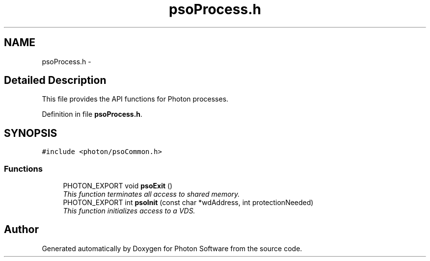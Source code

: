 .TH "psoProcess.h" 3 "26 Aug 2008" "Version 0.3.0" "Photon Software" \" -*- nroff -*-
.ad l
.nh
.SH NAME
psoProcess.h \- 
.SH "Detailed Description"
.PP 
This file provides the API functions for Photon processes. 


.PP
Definition in file \fBpsoProcess.h\fP.
.SH SYNOPSIS
.br
.PP
\fC#include <photon/psoCommon.h>\fP
.br

.SS "Functions"

.in +1c
.ti -1c
.RI "PHOTON_EXPORT void \fBpsoExit\fP ()"
.br
.RI "\fIThis function terminates all access to shared memory. \fP"
.ti -1c
.RI "PHOTON_EXPORT int \fBpsoInit\fP (const char *wdAddress, int protectionNeeded)"
.br
.RI "\fIThis function initializes access to a VDS. \fP"
.in -1c
.SH "Author"
.PP 
Generated automatically by Doxygen for Photon Software from the source code.
